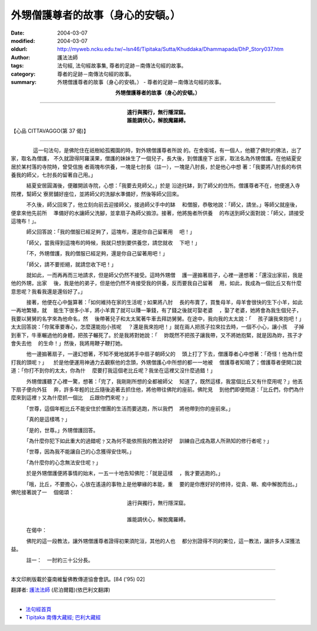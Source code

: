 外甥僧護尊者的故事（身心的安頓。）
==================================

:date: 2004-03-07
:modified: 2004-03-07
:oldurl: http://myweb.ncku.edu.tw/~lsn46/Tipitaka/Sutta/Khuddaka/Dhammapada/DhP_Story037.htm
:author: 護法法師
:tags: 法句經, 法句經故事集, 尊者的足跡－南傳法句經的故事。
:category: 尊者的足跡－南傳法句經的故事。
:summary: 外甥僧護尊者的故事（身心的安頓。） - 尊者的足跡－南傳法句經的故事。


.. container:: align-center

  **外甥僧護尊者的故事（身心的安頓。）**

----

.. container:: align-center

  | **遠行與獨行，無行隱深窟。**
  | **誰能調伏心，解脫魔羅縛。**

【心品 CITTAVAGGO(第 37 偈)】

----

　　 　　這一句法句，是佛陀住在祇樹給孤獨園的時，對外甥僧護尊者所說 的。在舍衛城，有一個人，他聽了佛陀的佛法，出了家，取名為僧護， 不久就證得阿羅漢果，僧護的妹妹生了一個兒子，長大後，到僧護座下 出家，取法名為外甥僧護。在他結夏安居於某村落的寺院時，曾受信施 者兩塊布供養，一塊是七肘長（註一），一塊是八肘長，於是他心中想 著：「我要將八肘長的布供養我的師父，七肘長的留著自己用。」

　　　結夏安居圓滿後，便離開該寺院，心想：「我要去見師父。」於是 沿途托缽，到了師父的住所。僧護尊者不在，他便進入寺院裡，幫師父 寮房舖好座位，並將師父的洗腳水準備好，然後等師父回來。

　　　不久後，師父回來了，他立刻向前去迎接師父，接過師父手中的缽 　和僧服，恭敬地說：「師父，請坐。」等師父就座後，便拿來他先前所 　準備好的水讓師父洗腳，並拿扇子為師父搧涼。接著，他將施者所供養 　的布送到師父面對說：「師父，請接受這塊布！」。

　　　師父回答說：「我的僧服已經足夠了，這塊布，還是你自己留著用 　吧！」

　　　「師父，當我得到這塊布的時候，我就只想到要供養您，請您就收 　下吧！」

　　　「不，外甥僧護，我的僧服已經足夠，還是你自己留著用吧！」

　　　「師父，請不要拒絕，就請您收下吧！」

　　　就如此，一而再再而三地請求，但是師父仍然不接受。這時外甥僧 　護一邊搧著扇子，心裡一邊想著：「還沒出家前，我是他的外甥，出家 　後，我是他的弟子，但是他仍然不肯接受我的供養，反而要我自己留著 　用，如此，我成為一個比丘又有什麼意思呢？我看我還是還俗好了。」

　　　接著，他便在心中盤算著：「如何維持在家的生活呢﹖如果將八肘 　長的布賣了，買隻母羊，母羊會很快的生下小羊，如此一再地繁殖，就 　能生下很多小羊，將小羊賣了就可以賺一筆錢，有了錢之後就可娶老婆 　，娶了老婆，她將會為我生個兒子，我要以舅舅的名字來為他命名，然 　後帶著兒子和太太駕著牛車去拜訪舅舅。在途中，我向我的太太說：「 　孩子讓我來抱吧！」太太回答說：「你駕車要專心，怎麼還能抱小孩呢 　？還是我來抱吧！」就在兩人把孩子拉來拉去時，一個不小心，讓小孩 　子掉到車下，牛車輾過他的身體，把孩子輾死了。於是我將對她說：「 　妳既然不把孩子讓我帶，又不將她抱緊，就是因為妳，孩子才會失去他 　的生命！」然後，我將用鞭子鞭打她。

　　　他一邊搧著扇子，一邊幻想著，不知不覺地就將手中扇子朝師父的 　頭上打了下去，僧護尊者心中想著：「奇怪！他為什麼打我的頭呢﹖」 　於是他便運用神通力去觀察他的念頭，外甥僧護心中所想的都一一地被 　僧護尊者知曉了；僧護尊者便開口說道：「你打不到你的太太，你為什 　麼要打我這個老比丘呢？我坐在這裡又沒什麼過錯！」

　　　外甥僧護聽了心裡一驚，想著：「完了，我剛剛所想的全都被師父 　知道了，既然這樣，我當個比丘又有什麼用呢？」他丟下扇子便向外狂 　奔，許多年輕的比丘隨後追著去抓住他，將他帶往佛陀的座前。佛陀見 　到他們即便問道：「比丘們，你們為什麼來到這裡﹖又為什麼抓一個比 　丘跟你們來呢﹖」

　　　「世尊，這個年輕比丘不能安住於僧團的生活而要逃跑，所以我們 　將他帶到你的座前來。」

　　　「真的是這樣嗎﹖」

　　　「是的，世尊。」外甥僧護回答。

　　　「為什麼你犯下如此重大的過錯呢﹖又為何不能依照我的教法好好 　訓練自己成為眾人所熟知的修行者呢﹖」

　　　「世尊，因為我不能讓自己的心念獲得安住啊。」

　　　「為什麼你的心念無法安住呢﹖」

　　　於是外甥僧護便將事情的始末，一五一十地告知佛陀：「就是這樣 　，我才要逃跑的。」

　　　「哦，比丘，不要擔心，心放在遙遠的事物上是他攀緣的本能，重 　要的是你應好好的修持，從貪、瞋、痴中解脫而出。」佛陀接著說了一 　個偈頌：

.. container:: align-center

  | 遠行與獨行，無行隱深窟。
  |
  | 誰能調伏心，解脫魔羅縛。

　　　在偈中：

　　　佛陀的這一段教法，讓外甥僧護尊者證得初果須陀洹，其他的人也 　都分別證得不同的果位，這一教法，讓許多人深獲法益。

　　　註一：　一肘約三十公分長。

----

本文印刷版載於臺南維鬘佛教傳道協會會訊。[84 ('95) 02]

翻譯者: `護法法師 <{filename}/articles/dharmagupta/master-dharmagupta%zh.rst>`_ (尼泊爾籍)(依巴利文翻譯)

----------------------

- `法句經首頁 <{filename}../dhp%zh.rst>`__

- `Tipiṭaka 南傳大藏經; 巴利大藏經 <{filename}/articles/tipitaka/tipitaka%zh.rst>`__
